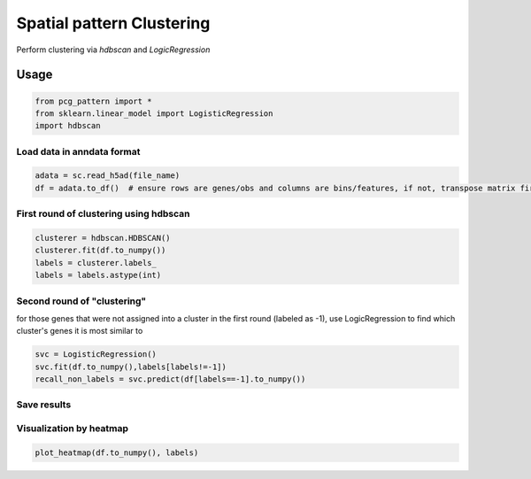 .. _`clustering`:
========================================
Spatial pattern Clustering
========================================

Perform clustering via `hdbscan` and `LogicRegression`

Usage
---------------------------------

.. code-block:: python3

  from pcg_pattern import *
  from sklearn.linear_model import LogisticRegression
  import hdbscan 

Load data in anndata format
++++++++++++++++++++++++++++++++++++

.. code-block:: python3

  adata = sc.read_h5ad(file_name)
  df = adata.to_df()  # ensure rows are genes/obs and columns are bins/features, if not, transpose matrix first

First round of clustering using hdbscan
++++++++++++++++++++++++++++++++++++

.. code-block:: python3

  clusterer = hdbscan.HDBSCAN()
  clusterer.fit(df.to_numpy())
  labels = clusterer.labels_
  labels = labels.astype(int)

Second round of "clustering"
++++++++++++++++++++++++++++++++++++

for those genes that were not assigned into a cluster in the first round (labeled as -1), 
use LogicRegression to find which cluster's genes it is most similar to

.. code-block:: python3

  svc = LogisticRegression()
  svc.fit(df.to_numpy(),labels[labels!=-1])
  recall_non_labels = svc.predict(df[labels==-1].to_numpy())

Save results
++++++++++++++++++++++++++++++++++++

Visualization by heatmap
++++++++++++++++++++++++++++++++++++

.. code-block:: python3

  plot_heatmap(df.to_numpy(), labels)
